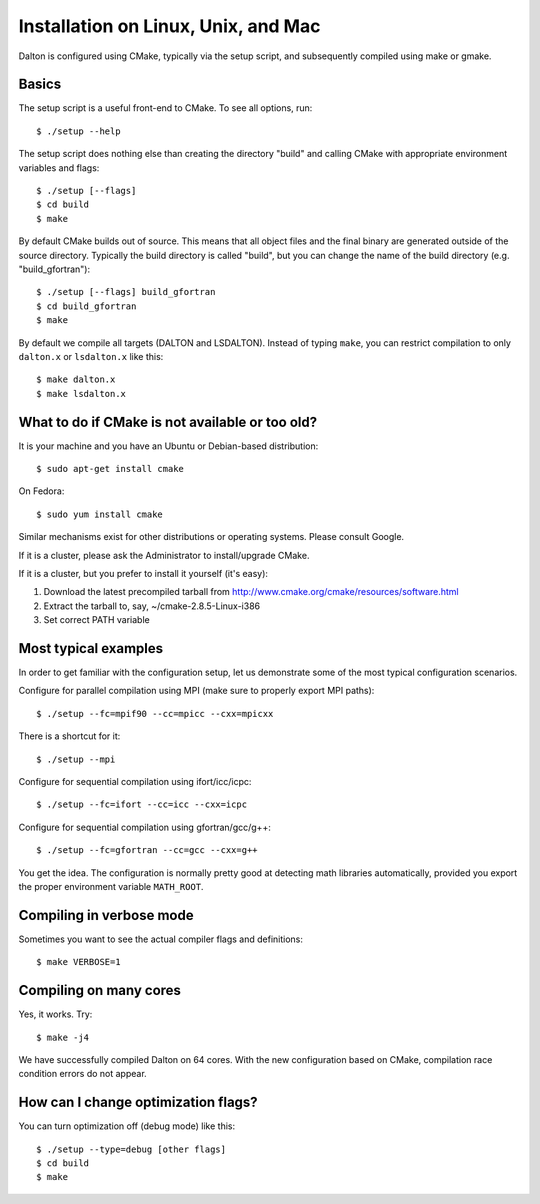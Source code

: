 

Installation on Linux, Unix, and Mac
====================================

Dalton is configured using CMake, typically via the setup script,
and subsequently compiled using make or gmake.


Basics
------

The setup script is a useful front-end to CMake. To see all options, run::

  $ ./setup --help

The setup script does nothing else than creating the directory "build" and
calling CMake with appropriate environment variables and flags::

  $ ./setup [--flags]
  $ cd build
  $ make

By default CMake builds out of source. This means that all object files and the
final binary are generated outside of the source directory. Typically the build
directory is called "build", but you can change the name of the build directory
(e.g. "build_gfortran")::

  $ ./setup [--flags] build_gfortran
  $ cd build_gfortran
  $ make

By default we compile all targets (DALTON and LSDALTON). Instead of typing
``make``, you can restrict compilation to only ``dalton.x`` or ``lsdalton.x``
like this::

  $ make dalton.x
  $ make lsdalton.x


What to do if CMake is not available or too old?
------------------------------------------------

It is your machine and you have an Ubuntu or Debian-based distribution::

  $ sudo apt-get install cmake

On Fedora::

  $ sudo yum install cmake

Similar mechanisms exist for other distributions or
operating systems. Please consult Google.

If it is a cluster, please ask the Administrator to install/upgrade CMake.

If it is a cluster, but you prefer to install it yourself (it's easy):

1. Download the latest precompiled tarball from http://www.cmake.org/cmake/resources/software.html
2. Extract the tarball to, say, ~/cmake-2.8.5-Linux-i386
3. Set correct PATH variable


Most typical examples
---------------------

In order to get familiar with the configuration setup, let us demonstrate
some of the most typical configuration scenarios.

Configure for parallel compilation using MPI (make sure to properly export MPI
paths)::

  $ ./setup --fc=mpif90 --cc=mpicc --cxx=mpicxx

There is a shortcut for it::

  $ ./setup --mpi

Configure for sequential compilation using ifort/icc/icpc::

  $ ./setup --fc=ifort --cc=icc --cxx=icpc

Configure for sequential compilation using gfortran/gcc/g++::

  $ ./setup --fc=gfortran --cc=gcc --cxx=g++

You get the idea. The configuration is normally pretty good at detecting math libraries
automatically, provided you export the proper environment variable ``MATH_ROOT``.


Compiling in verbose mode
-------------------------

Sometimes you want to see the actual compiler flags and definitions::

  $ make VERBOSE=1


Compiling on many cores
-----------------------

Yes, it works. Try::

  $ make -j4

We have successfully compiled Dalton on 64 cores. With the new configuration
based on CMake, compilation race condition errors do not appear.


How can I change optimization flags?
------------------------------------

You can turn optimization off (debug mode) like this::

  $ ./setup --type=debug [other flags]
  $ cd build
  $ make
